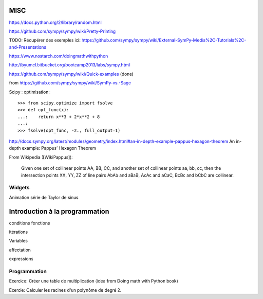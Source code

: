MISC
====

https://docs.python.org/2/library/random.html

https://github.com/sympy/sympy/wiki/Pretty-Printing


TODO: Récupérer des exemples ici:
https://github.com/sympy/sympy/wiki/External-SymPy-Media%2C-Tutorials%2C-and-Presentations

https://www.nostarch.com/doingmathwithpython

http://byumcl.bitbucket.org/bootcamp2013/labs/sympy.html

https://github.com/sympy/sympy/wiki/Quick-examples (done)

from https://github.com/sympy/sympy/wiki/SymPy-vs.-Sage

Scipy : optimisation::

    >>> from scipy.optimize import fsolve
    >>> def opt_func(x):
    ...:    return x**3 + 2*x**2 + 8
    ...:
    >>> fsolve(opt_func, -2., full_output=1)

http://docs.sympy.org/latest/modules/geometry/index.html#an-in-depth-example-pappus-hexagon-theorem
An in-depth example: Pappus’ Hexagon Theorem

From Wikipedia ([WikiPappus]):

    Given one set of collinear points AA, BB, CC, and another set of collinear
    points aa, bb, cc, then the intersection points XX, YY, ZZ of line pairs
    AbAb and aBaB, AcAc and aCaC, BcBc and bCbC are collinear.

Widgets
-------

Animation série de Taylor de sinus

Introduction à la programmation
===============================

conditions
fonctions

itérations

Variables

affectation


expressions

Programmation
-------------

Exercice: Créer une table de multiplication (idea from Doing math with Python book)

Exercie: Calculer les racines d'un polynôme de degré 2.

